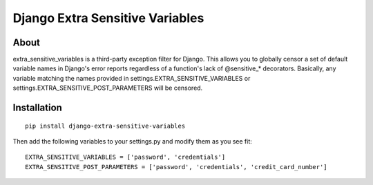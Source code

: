 Django Extra Sensitive Variables
================================

About
-----
extra_sensitive_variables is a third-party exception filter for Django. This
allows you to globally censor a set of default variable names in Django's error
reports regardless of a function's lack of @sensitive_* decorators. Basically,
any variable matching the names provided in settings.EXTRA_SENSITIVE_VARIABLES
or settings.EXTRA_SENSITIVE_POST_PARAMETERS will be censored.

Installation
------------
::

  pip install django-extra-sensitive-variables

Then add the following variables to your settings.py and modify them as you see fit:
::

  EXTRA_SENSITIVE_VARIABLES = ['password', 'credentials']
  EXTRA_SENSITIVE_POST_PARAMETERS = ['password', 'credentials', 'credit_card_number']


